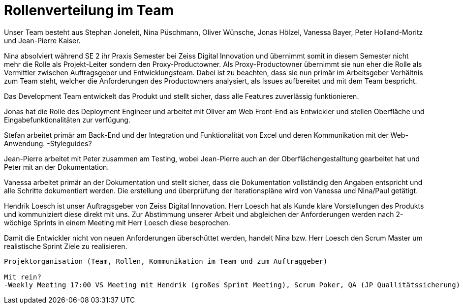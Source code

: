 = Rollenverteilung im Team

Unser Team besteht aus Stephan Joneleit, Nina Püschmann, Oliver Wünsche, Jonas Hölzel, Vanessa Bayer, Peter Holland-Moritz und Jean-Pierre Kaiser.

Nina absolviert während SE 2 ihr Praxis Semester bei Zeiss Digital Innovation und übernimmt somit in diesem Semester nicht mehr die Rolle als Projekt-Leiter sondern den Proxy-Productowner. Als Proxy-Productowner übernimmt sie nun eher die Rolle als Vermittler zwischen Auftragsgeber und Entwicklungsteam. Dabei ist zu beachten, dass sie nun primär im Arbeitsgeber Verhältnis zum Team steht, welcher die Anforderungen des Productowners analysiert, als Issues aufbereitet und mit dem Team bespricht.

Das Development Team entwickelt das Produkt und stellt sicher, dass alle Features zuverlässig funktionieren. 

Jonas hat die Rolle des Deployment Engineer und arbeitet mit Oliver am Web Front-End als Entwickler und stellen Oberfläche und Eingabefunktionalitäten zur verfügung.

Stefan arbeitet primär am Back-End und der  Integration und Funktionalität von Excel und deren Kommunikation mit der Web-Anwendung. 
-Styleguides?

Jean-Pierre arbeitet mit Peter zusammen am Testing, wobei Jean-Pierre auch an der Oberflächengestalltung gearbeitet hat und Peter mit an der Dokumentation.

Vanessa arbeitet primär an der Dokumentation und stellt sicher, dass die Dokumentation vollständig den Angaben entspricht und alle Schritte dokumentiert werden. 
Die erstellung und überprüfung der Iterationspläne wird von Vanessa und Nina/Paul getätigt.

Hendrik Loesch ist unser Auftragsgeber von Zeiss Digital Innovation. Herr Loesch hat als Kunde klare Vorstellungen des Produkts und kommuniziert diese direkt mit uns. Zur Abstimmung unserer Arbeit und abgleichen der Anforderungen werden nach 2-wöchige Sprints in einem Meeting mit Herr Loesch diese besprochen.

Damit die Entwickler nicht von neuen Anforderungen überschüttet werden, handelt Nina bzw. Herr Loesch den Scrum Master um realistische Sprint Ziele zu realisieren.





---------------
Projektorganisation (Team, Rollen, Kommunikation im Team und zum Auftraggeber)

Mit rein?
-Weekly Meeting 17:00 VS Meeting mit Hendrik (großes Sprint Meeting), Scrum Poker, QA (JP Quallitätssicherung)
